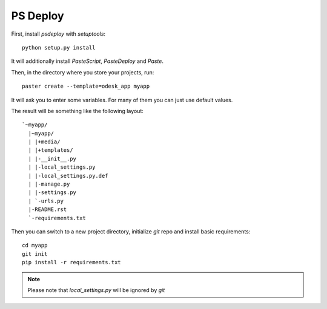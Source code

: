 =========
PS Deploy
=========

First, install `psdeploy` with `setuptools`::

    python setup.py install

It will additionally install `PasteScript`, `PasteDeploy` and `Paste`.

Then, in the directory where you store your projects, run::

    paster create --template=odesk_app myapp

It will ask you to enter some variables. For many of them you can just use
default values.

The result will be something like the following layout::

    `~myapp/
      |~myapp/
      | |+media/
      | |+templates/
      | |-__init__.py
      | |-local_settings.py
      | |-local_settings.py.def
      | |-manage.py
      | |-settings.py
      | `-urls.py
      |-README.rst
      `-requirements.txt

Then you can switch to a new project directory, initialize `git` repo and 
install basic requirements::

    cd myapp
    git init
    pip install -r requirements.txt

.. note::
    Please note that `local_settings.py` will be ignored by `git`
